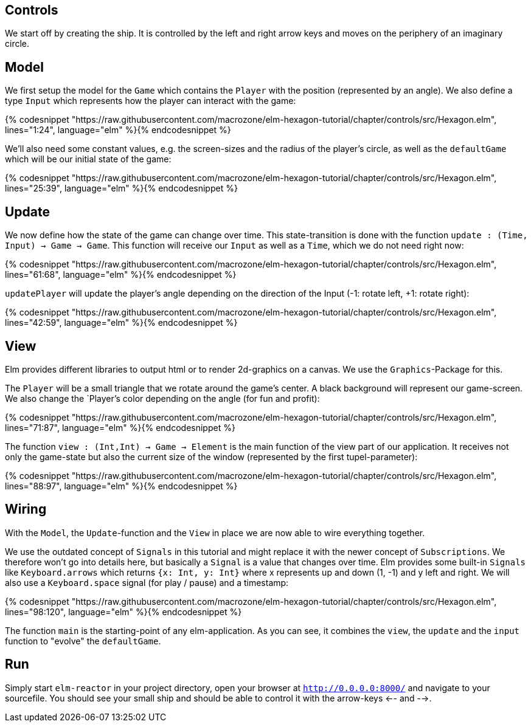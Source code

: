 Controls
--------


We start off by creating the ship. It is controlled by the left and right arrow keys and moves
on the periphery of an imaginary circle.

== Model

We first setup the model for the `Game` which contains the `Player` with the position (represented by an angle). We also define a type `Input` which represents how the player can interact with the game:

{% codesnippet "https://raw.githubusercontent.com/macrozone/elm-hexagon-tutorial/chapter/controls/src/Hexagon.elm", lines="1:24", language="elm" %}{% endcodesnippet %}

We'll also need some constant values, e.g. the screen-sizes and the radius of the player's circle, as well as the `defaultGame` which will be our initial state of the game:

{% codesnippet "https://raw.githubusercontent.com/macrozone/elm-hexagon-tutorial/chapter/controls/src/Hexagon.elm", lines="25:39", language="elm" %}{% endcodesnippet %}


== Update

We now define how the state of the game can change over time. This state-transition is done with the function `update : (Time, Input) -> Game -> Game`. This function will receive our `Input` as well as a `Time`, which we do not need right now:


{% codesnippet "https://raw.githubusercontent.com/macrozone/elm-hexagon-tutorial/chapter/controls/src/Hexagon.elm", lines="61:68", language="elm" %}{% endcodesnippet %}

`updatePlayer` will update the player's angle depending on the direction of the Input (-1: rotate left, +1: rotate right):

{% codesnippet "https://raw.githubusercontent.com/macrozone/elm-hexagon-tutorial/chapter/controls/src/Hexagon.elm", lines="42:59", language="elm" %}{% endcodesnippet %}

== View

Elm provides different libraries to output html or to render 2d-graphics on a canvas. We use the `Graphics`-Package for this.

The `Player` will be a small triangle that we rotate around the game's center. A black background will represent our game-screen. We also change the `Player`'s color depending on the angle (for fun and profit):

{% codesnippet "https://raw.githubusercontent.com/macrozone/elm-hexagon-tutorial/chapter/controls/src/Hexagon.elm", lines="71:87", language="elm" %}{% endcodesnippet %}

The function `view : (Int,Int) -> Game -> Element` is the main function of the view part of our application. It receives not only the game-state but also the current size of the window (represented by the first tupel-parameter):

{% codesnippet "https://raw.githubusercontent.com/macrozone/elm-hexagon-tutorial/chapter/controls/src/Hexagon.elm", lines="88:97", language="elm" %}{% endcodesnippet %}

== Wiring

With the `Model`, the `Update`-function and the `View` in place we are now able to wire everything together.

We use the outdated concept of `Signals` in this tutorial and might replace it with the newer concept of `Subscriptions`. We therefore won't go into details here, but basically a `Signal` is a value that changes over time. Elm provides some built-in `Signals` like `Keyboard.arrows` which returns `{x: Int, y: Int}` where x represents up and down (1, -1) and y left and right. We will also use a `Keyboard.space` signal (for play / pause) and a timestamp: 

{% codesnippet "https://raw.githubusercontent.com/macrozone/elm-hexagon-tutorial/chapter/controls/src/Hexagon.elm", lines="98:120", language="elm" %}{% endcodesnippet %}

The function `main` is the starting-point of any elm-application. As you can see, it combines the `view`, the `update` and the `input` function to "evolve" the `defaultGame`.

== Run

Simply start `elm-reactor` in your project directory, open your browser at `http://0.0.0.0:8000/` and navigate to your sourcefile. You should see your small ship and should be able to control it with the arrow-keys <-- and -->.


